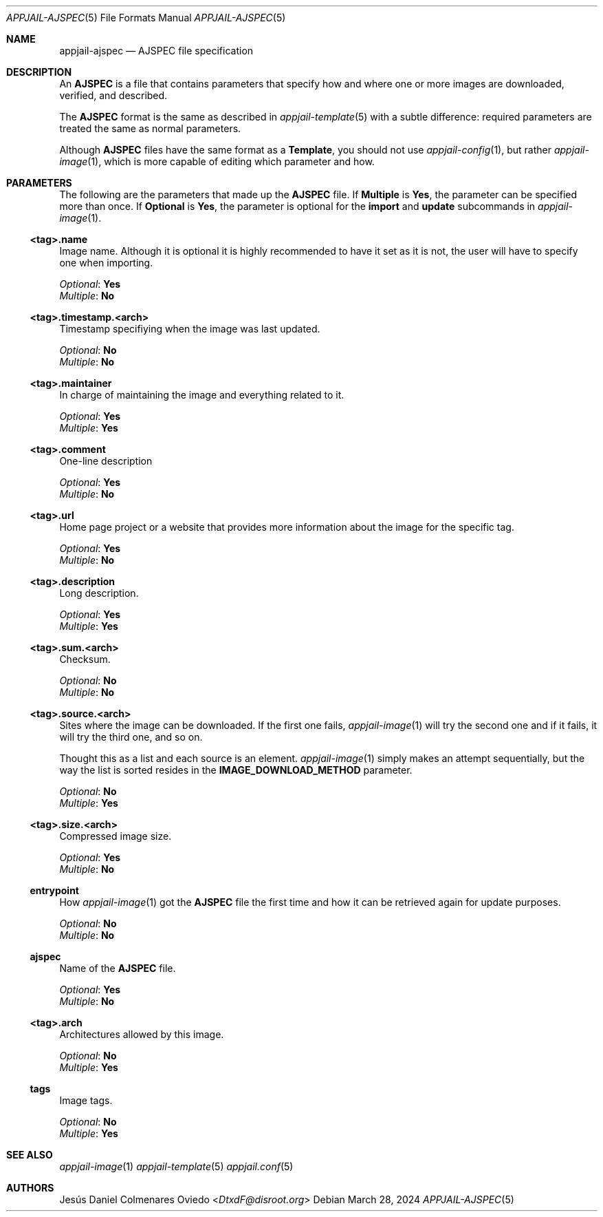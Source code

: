 .\"Copyright (c) 2024, Jesús Daniel Colmenares Oviedo <DtxdF@disroot.org>
.\"All rights reserved.
.\"
.\"Redistribution and use in source and binary forms, with or without
.\"modification, are permitted provided that the following conditions are met:
.\"
.\"* Redistributions of source code must retain the above copyright notice, this
.\"  list of conditions and the following disclaimer.
.\"
.\"* Redistributions in binary form must reproduce the above copyright notice,
.\"  this list of conditions and the following disclaimer in the documentation
.\"  and/or other materials provided with the distribution.
.\"
.\"* Neither the name of the copyright holder nor the names of its
.\"  contributors may be used to endorse or promote products derived from
.\"  this software without specific prior written permission.
.\"
.\"THIS SOFTWARE IS PROVIDED BY THE COPYRIGHT HOLDERS AND CONTRIBUTORS "AS IS"
.\"AND ANY EXPRESS OR IMPLIED WARRANTIES, INCLUDING, BUT NOT LIMITED TO, THE
.\"IMPLIED WARRANTIES OF MERCHANTABILITY AND FITNESS FOR A PARTICULAR PURPOSE ARE
.\"DISCLAIMED. IN NO EVENT SHALL THE COPYRIGHT HOLDER OR CONTRIBUTORS BE LIABLE
.\"FOR ANY DIRECT, INDIRECT, INCIDENTAL, SPECIAL, EXEMPLARY, OR CONSEQUENTIAL
.\"DAMAGES (INCLUDING, BUT NOT LIMITED TO, PROCUREMENT OF SUBSTITUTE GOODS OR
.\"SERVICES; LOSS OF USE, DATA, OR PROFITS; OR BUSINESS INTERRUPTION) HOWEVER
.\"CAUSED AND ON ANY THEORY OF LIABILITY, WHETHER IN CONTRACT, STRICT LIABILITY,
.\"OR TORT (INCLUDING NEGLIGENCE OR OTHERWISE) ARISING IN ANY WAY OUT OF THE USE
.\"OF THIS SOFTWARE, EVEN IF ADVISED OF THE POSSIBILITY OF SUCH DAMAGE.
.Dd March 28, 2024
.Dt APPJAIL-AJSPEC 5
.Os
.Sh NAME
.Nm appjail-ajspec
.Nd AJSPEC file specification
.Sh DESCRIPTION
An
.Sy AJSPEC
is a file that contains parameters that specify how and where one or more images
are downloaded, verified, and described.
.Pp
The
.Sy AJSPEC
format is the same as described in
.Xr appjail-template 5
with a subtle difference: required parameters are treated the same as normal parameters.
.Pp
Although
.Sy AJSPEC
files have the same format as a
.Sy Template ","
you should not use
.Xr appjail-config 1 ","
but rather
.Xr appjail-image 1 ","
which is more capable of editing which parameter and how.
.Sh PARAMETERS
The following are the parameters that made up the
.Sy AJSPEC
file. If
.Sy Multiple
is
.Sy Yes ","
the parameter can be specified more than once. If
.Sy Optional
is
.Sy Yes ","
the parameter is optional for the
.Sy import
and
.Sy update
subcommands in
.Xr appjail-image 1 "."
.Ss <tag>.name
Image name. Although it is optional it is highly recommended to have it set as it
is not, the user will have to specify one when importing.
.Pp
.Em Optional ":"
.Sy Yes
.br
.Em Multiple ":"
.Sy \&No
.Ss <tag>.timestamp.<arch>
Timestamp specifiying when the image was last updated.
.Pp
.Em Optional ":"
.Sy \&No
.br
.Em Multiple ":"
.Sy \&No
.Ss <tag>.maintainer
In charge of maintaining the image and everything related to it.
.Pp
.Em Optional ":"
.Sy Yes
.br
.Em Multiple ":"
.Sy Yes
.Ss <tag>.comment
One-line description
.Pp
.Em Optional ":"
.Sy Yes
.br
.Em Multiple ":"
.Sy \&No
.Ss <tag>.url
Home page project or a website that provides more information about the image for
the specific tag.
.Pp
.Em Optional ":"
.Sy Yes
.br
.Em Multiple ":"
.Sy \&No
.Ss <tag>.description
Long description.
.Pp
.Em Optional ":"
.Sy Yes
.br
.Em Multiple ":"
.Sy Yes
.Ss <tag>.sum.<arch>
Checksum.
.Pp
.Em Optional ":"
.Sy \&No
.br
.Em Multiple ":"
.Sy \&No
.Ss <tag>.source.<arch>
Sites where the image can be downloaded. If the first one fails,
.Xr appjail-image 1
will try the second one and if it fails, it will try the third one, and so on.
.Pp
Thought this as a list and each source is an element.
.Xr appjail-image 1
simply makes an attempt sequentially, but the way the list is sorted resides in
the
.Sy IMAGE_DOWNLOAD_METHOD
parameter.
.Pp
.Em Optional ":"
.Sy \&No
.br
.Em Multiple ":"
.Sy Yes
.Ss <tag>.size.<arch>
Compressed image size.
.Pp
.Em Optional ":"
.Sy Yes
.br
.Em Multiple ":"
.Sy \&No
.Ss entrypoint
How
.Xr appjail-image 1
got the
.Sy AJSPEC
file the first time and how it can be retrieved again for update purposes.
.Pp
.Em Optional ":"
.Sy \&No
.br
.Em Multiple ":"
.Sy \&No
.Ss ajspec
Name of the
.Sy AJSPEC
file.
.Pp
.Em Optional ":"
.Sy Yes
.br
.Em Multiple ":"
.Sy \&No
.Ss <tag>.arch
Architectures allowed by this image.
.Pp
.Em Optional ":"
.Sy \&No
.br
.Em Multiple ":"
.Sy Yes
.Ss tags
Image tags.
.Pp
.Em Optional ":"
.Sy \&No
.br
.Em Multiple ":"
.Sy Yes
.Sh SEE ALSO
.Xr appjail-image 1
.Xr appjail-template 5
.Xr appjail.conf 5
.Sh AUTHORS
.An Jesús Daniel Colmenares Oviedo Aq Mt DtxdF@disroot.org
